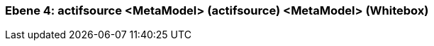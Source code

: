// Begin Protected Region [[meta-data]]

// End Protected Region   [[meta-data]]
[#4a57056a-d579-11ee-903e-9f564e4de07e]
=== Ebene 4: actifsource <MetaModel> (actifsource) <MetaModel> (Whitebox)
// Begin Protected Region [[4a57056a-d579-11ee-903e-9f564e4de07e,customText]]

// End Protected Region   [[4a57056a-d579-11ee-903e-9f564e4de07e,customText]]

// Actifsource ID=[803ac313-d64b-11ee-8014-c150876d6b6e,4a57056a-d579-11ee-903e-9f564e4de07e,TkaBYg1KUS5w1NbkBY8IHiylL/c=]

